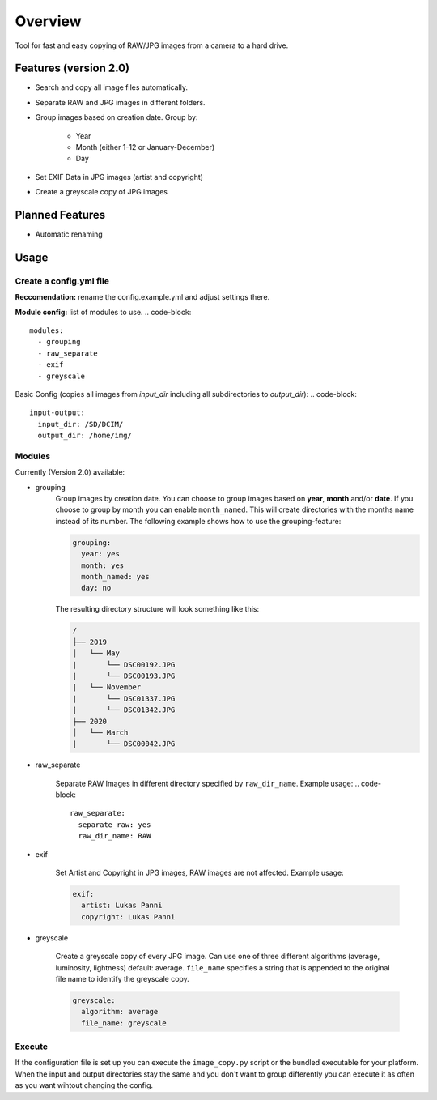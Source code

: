 *********
Overview
*********

Tool for fast and easy copying of RAW/JPG images from a camera to a hard drive.

Features (version 2.0)
======================

* Search and copy all image files automatically.
* Separate RAW and JPG images in different folders.
* Group images based on creation date. Group by:
    
    * Year
    * Month (either 1-12 or January-December)
    * Day

* Set EXIF Data in JPG images (artist and copyright)
* Create a greyscale copy of JPG images

Planned Features
================

* Automatic renaming


Usage
=====

Create a config.yml file
------------------------

**Reccomendation:** rename the config.example.yml and adjust settings there.
   
**Module config:** list of modules to use.
.. code-block::

    modules:
      - grouping
      - raw_separate
      - exif
      - greyscale

  
Basic Config (copies all images from `input_dir` including all subdirectories to `output_dir`): 
.. code-block::

    input-output:
      input_dir: /SD/DCIM/
      output_dir: /home/img/


Modules
--------

Currently (Version 2.0) available: 

* grouping
    Group images by creation date.
    You can choose to group images based on **year**, **month** and/or **date**.
    If you choose to group by month you can enable ``month_named``. This will create directories with the months name instead of its number.
    The following example shows how to use the grouping-feature:

    .. code-block::

        grouping:
          year: yes
          month: yes
          month_named: yes
          day: no


    The resulting directory structure will look something like this:
     
    .. code-block::

        /
        ├── 2019
        │   └── May
        |       └── DSC00192.JPG
        |       └── DSC00193.JPG
        |   └── November
        |       └── DSC01337.JPG
        |       └── DSC01342.JPG
        ├── 2020
        │   └── March
        |       └── DSC00042.JPG


* raw_separate
    
    Separate RAW Images in different directory specified by ``raw_dir_name``. Example usage:
    .. code-block::

        raw_separate:
          separate_raw: yes
          raw_dir_name: RAW

    
* exif
    
    Set Artist and Copyright in JPG images, RAW images are not affected. Example usage:
    
    .. code-block::

        exif:
          artist: Lukas Panni
          copyright: Lukas Panni

    
* greyscale

    Create a greyscale copy of every JPG image. Can use one of three different algorithms (average, luminosity, lightness) default: average.
    ``file_name`` specifies a string that is appended to the original file name to identify the greyscale copy.

    .. code-block::

        greyscale:
          algorithm: average
          file_name: greyscale




Execute
-------

If the configuration file is set up you can execute the ``image_copy.py`` script or the bundled executable for your platform.
When the input and output directories stay the same and you don't want to group differently you can execute it as often as you want wihtout changing the config.

